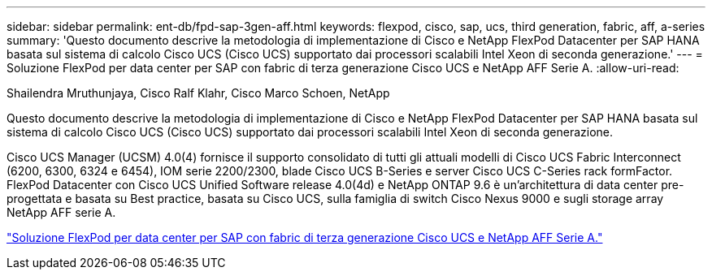 ---
sidebar: sidebar 
permalink: ent-db/fpd-sap-3gen-aff.html 
keywords: flexpod, cisco, sap, ucs, third generation, fabric, aff, a-series 
summary: 'Questo documento descrive la metodologia di implementazione di Cisco e NetApp FlexPod Datacenter per SAP HANA basata sul sistema di calcolo Cisco UCS (Cisco UCS) supportato dai processori scalabili Intel Xeon di seconda generazione.' 
---
= Soluzione FlexPod per data center per SAP con fabric di terza generazione Cisco UCS e NetApp AFF Serie A.
:allow-uri-read: 


Shailendra Mruthunjaya, Cisco Ralf Klahr, Cisco Marco Schoen, NetApp

[role="lead"]
Questo documento descrive la metodologia di implementazione di Cisco e NetApp FlexPod Datacenter per SAP HANA basata sul sistema di calcolo Cisco UCS (Cisco UCS) supportato dai processori scalabili Intel Xeon di seconda generazione.

Cisco UCS Manager (UCSM) 4.0(4) fornisce il supporto consolidato di tutti gli attuali modelli di Cisco UCS Fabric Interconnect (6200, 6300, 6324 e 6454), IOM serie 2200/2300, blade Cisco UCS B-Series e server Cisco UCS C-Series rack formFactor. FlexPod Datacenter con Cisco UCS Unified Software release 4.0(4d) e NetApp ONTAP 9.6 è un'architettura di data center pre-progettata e basata su Best practice, basata su Cisco UCS, sulla famiglia di switch Cisco Nexus 9000 e sugli storage array NetApp AFF serie A.

link:https://www.cisco.com/c/en/us/td/docs/unified_computing/ucs/UCS_CVDs/flexpod_sap_ontap96.html["Soluzione FlexPod per data center per SAP con fabric di terza generazione Cisco UCS e NetApp AFF Serie A."^]
